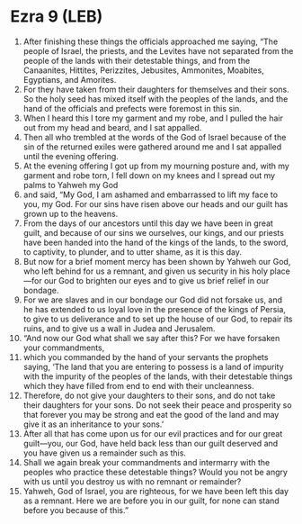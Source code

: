 * Ezra 9 (LEB)
:PROPERTIES:
:ID: LEB/15-EZR09
:END:

1. After finishing these things the officials approached me saying, “The people of Israel, the priests, and the Levites have not separated from the people of the lands with their detestable things, and from the Canaanites, Hittites, Perizzites, Jebusites, Ammonites, Moabites, Egyptians, and Amorites.
2. For they have taken from their daughters for themselves and their sons. So the holy seed has mixed itself with the peoples of the lands, and the hand of the officials and prefects were foremost in this sin.
3. When I heard this I tore my garment and my robe, and I pulled the hair out from my head and beard, and I sat appalled.
4. Then all who trembled at the words of the God of Israel because of the sin of the returned exiles were gathered around me and I sat appalled until the evening offering.
5. At the evening offering I got up from my mourning posture and, with my garment and robe torn, I fell down on my knees and I spread out my palms to Yahweh my God
6. and said, “My God, I am ashamed and embarrassed to lift my face to you, my God. For our sins have risen above our heads and our guilt has grown up to the heavens.
7. From the days of our ancestors until this day we have been in great guilt, and because of our sins we ourselves, our kings, and our priests have been handed into the hand of the kings of the lands, to the sword, to captivity, to plunder, and to utter shame, as it is this day.
8. But now for a brief moment mercy has been shown by Yahweh our God, who left behind for us a remnant, and given us security in his holy place—for our God to brighten our eyes and to give us brief relief in our bondage.
9. For we are slaves and in our bondage our God did not forsake us, and he has extended to us loyal love in the presence of the kings of Persia, to give to us deliverance and to set up the house of our God, to repair its ruins, and to give us a wall in Judea and Jerusalem.
10. “And now our God what shall we say after this? For we have forsaken your commandments,
11. which you commanded by the hand of your servants the prophets saying, ‘The land that you are entering to possess is a land of impurity with the impurity of the peoples of the lands, with their detestable things which they have filled from end to end with their uncleanness.
12. Therefore, do not give your daughters to their sons, and do not take their daughters for your sons. Do not seek their peace and prosperity so that forever you may be strong and eat the good of the land and may give it as an inheritance to your sons.’
13. After all that has come upon us for our evil practices and for our great guilt—you, our God, have held back less than our guilt deserved and you have given us a remainder such as this.
14. Shall we again break your commandments and intermarry with the peoples who practice these detestable things? Would you not be angry with us until you destroy us with no remnant or remainder?
15. Yahweh, God of Israel, you are righteous, for we have been left this day as a remnant. Here we are before you in our guilt, for none can stand before you because of this.”
